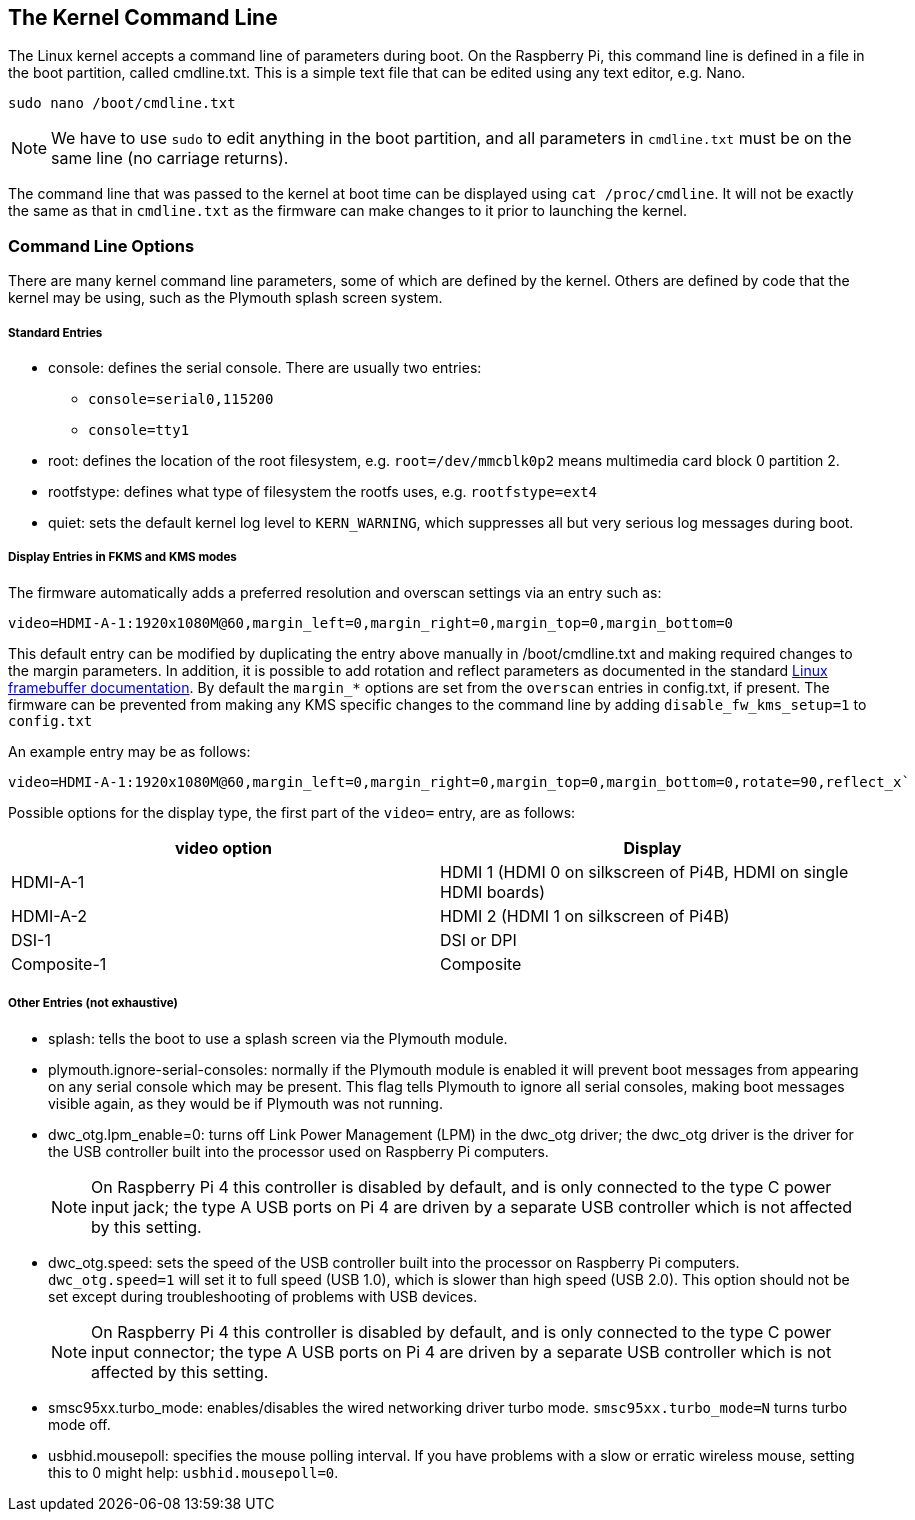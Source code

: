 == The Kernel Command Line

The Linux kernel accepts a command line of parameters during boot. On the Raspberry Pi, this command line is defined in a file in the boot partition, called cmdline.txt. This is a simple text file that can be edited using any text editor, e.g. Nano.

----
sudo nano /boot/cmdline.txt
----

NOTE: We have to use `sudo` to edit anything in the boot partition, and all parameters in `cmdline.txt` must be on the same line (no carriage returns).

The command line that was passed to the kernel at boot time can be displayed using `cat /proc/cmdline`. It will not be exactly the same as that in `cmdline.txt` as the firmware can make changes to it prior to launching the kernel.

=== Command Line Options

There are many kernel command line parameters, some of which are defined by the kernel. Others are defined by code that the kernel may be using, such as the Plymouth splash screen system.

[discrete]
===== Standard Entries

* console: defines the serial console. There are usually two entries:
 ** `console=serial0,115200`
 ** `console=tty1`
* root: defines the location of the root filesystem, e.g. `root=/dev/mmcblk0p2` means multimedia card block 0 partition 2.
* rootfstype: defines what type of filesystem the rootfs uses, e.g. `rootfstype=ext4`
* quiet: sets the default kernel log level to `KERN_WARNING`, which suppresses all but very serious log messages during boot.

[discrete]
===== Display Entries in FKMS and KMS modes

The firmware automatically adds a preferred resolution and overscan settings via an entry such as:

[source]
----
video=HDMI-A-1:1920x1080M@60,margin_left=0,margin_right=0,margin_top=0,margin_bottom=0
----

This default entry can be modified by duplicating the entry above manually in /boot/cmdline.txt and making required changes to the margin parameters. In addition, it is possible to add rotation and reflect parameters as documented in the standard https://github.com/raspberrypi/linux/blob/rpi-5.4.y/Documentation/fb/modedb.rst[Linux framebuffer documentation]. By default the `margin_*` options are set from the `overscan` entries in config.txt, if present. The firmware can be prevented from making any KMS specific changes to the command line by adding `disable_fw_kms_setup=1` to `config.txt`

An example entry may be as follows:

[source]
----
video=HDMI-A-1:1920x1080M@60,margin_left=0,margin_right=0,margin_top=0,margin_bottom=0,rotate=90,reflect_x`
----

Possible options for the display type, the first part of the `video=` entry,  are as follows:

[cols="^,<"]
|===
| video option | Display

| HDMI-A-1
| HDMI 1 (HDMI 0 on silkscreen of Pi4B, HDMI on single HDMI boards)

| HDMI-A-2
| HDMI 2 (HDMI 1 on silkscreen of Pi4B)

| DSI-1
| DSI or DPI

| Composite-1
| Composite
|===

[discrete]
===== Other Entries (not exhaustive)

* splash: tells the boot to use a splash screen via the Plymouth module.
* plymouth.ignore-serial-consoles: normally if the Plymouth module is enabled it will prevent boot messages from appearing on any serial console which may be present. This flag tells Plymouth to ignore all serial consoles, making boot messages visible again, as they would be if Plymouth was not running.
* dwc_otg.lpm_enable=0: turns off Link Power Management (LPM) in the dwc_otg driver; the dwc_otg driver is the driver for the USB controller built into the processor used on Raspberry Pi computers.
+
NOTE: On Raspberry Pi 4 this controller is disabled by default, and is only connected to the type C power input jack; the type A USB ports on Pi 4 are driven by a separate USB controller which is not affected by this setting.
* dwc_otg.speed: sets the speed of the USB controller built into the processor on Raspberry Pi computers. `dwc_otg.speed=1` will set it to full speed (USB 1.0), which is slower than high speed (USB 2.0). This option should not be set except during troubleshooting of problems with USB devices.
+
NOTE: On Raspberry Pi 4 this controller is disabled by default, and is only connected to the type C power input connector; the type A USB ports on Pi 4 are driven by a separate USB controller which is not affected by this setting.
* smsc95xx.turbo_mode: enables/disables the wired networking driver turbo mode. `smsc95xx.turbo_mode=N` turns turbo mode off.
* usbhid.mousepoll: specifies the mouse polling interval. If you have problems with a slow or erratic wireless mouse, setting this to 0 might help: `usbhid.mousepoll=0`.
